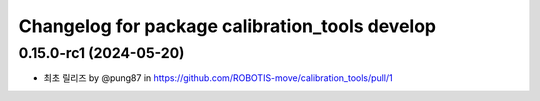 ^^^^^^^^^^^^^^^^^^^^^^^^^^^^^^^^^^^^^^^^^
Changelog for package calibration_tools develop
^^^^^^^^^^^^^^^^^^^^^^^^^^^^^^^^^^^^^^^^^
0.15.0-rc1 (2024-05-20)
------------------
* 최초 릴리즈 by @pung87 in https://github.com/ROBOTIS-move/calibration_tools/pull/1

